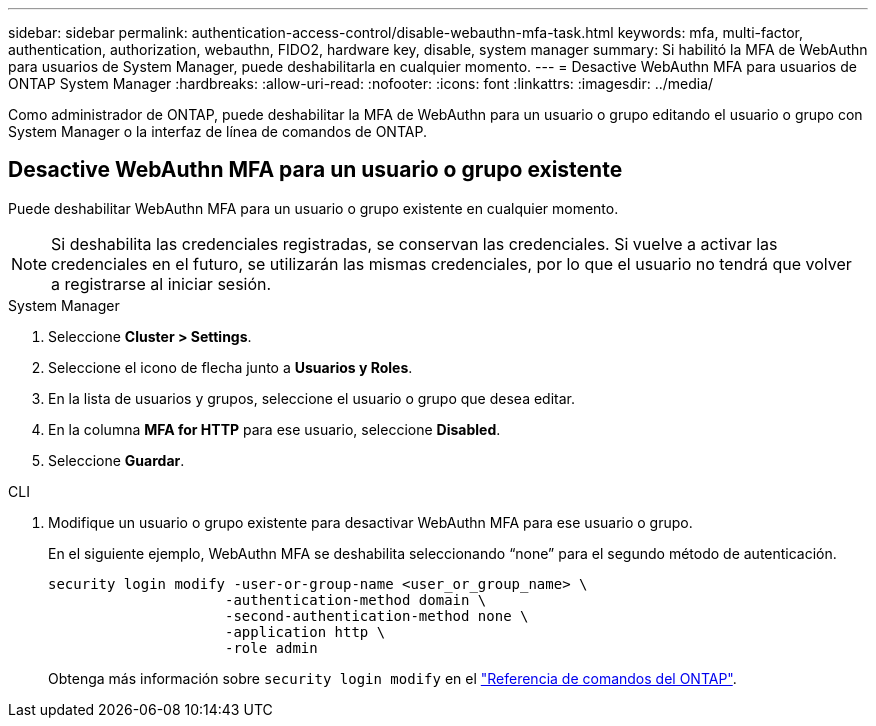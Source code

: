 ---
sidebar: sidebar 
permalink: authentication-access-control/disable-webauthn-mfa-task.html 
keywords: mfa, multi-factor, authentication, authorization, webauthn, FIDO2, hardware key, disable, system manager 
summary: Si habilitó la MFA de WebAuthn para usuarios de System Manager, puede deshabilitarla en cualquier momento. 
---
= Desactive WebAuthn MFA para usuarios de ONTAP System Manager
:hardbreaks:
:allow-uri-read: 
:nofooter: 
:icons: font
:linkattrs: 
:imagesdir: ../media/


[role="lead"]
Como administrador de ONTAP, puede deshabilitar la MFA de WebAuthn para un usuario o grupo editando el usuario o grupo con System Manager o la interfaz de línea de comandos de ONTAP.



== Desactive WebAuthn MFA para un usuario o grupo existente

Puede deshabilitar WebAuthn MFA para un usuario o grupo existente en cualquier momento.


NOTE: Si deshabilita las credenciales registradas, se conservan las credenciales. Si vuelve a activar las credenciales en el futuro, se utilizarán las mismas credenciales, por lo que el usuario no tendrá que volver a registrarse al iniciar sesión.

[role="tabbed-block"]
====
.System Manager
--
. Seleccione *Cluster > Settings*.
. Seleccione el icono de flecha junto a *Usuarios y Roles*.
. En la lista de usuarios y grupos, seleccione el usuario o grupo que desea editar.
. En la columna *MFA for HTTP* para ese usuario, seleccione *Disabled*.
. Seleccione *Guardar*.


--
.CLI
--
. Modifique un usuario o grupo existente para desactivar WebAuthn MFA para ese usuario o grupo.
+
En el siguiente ejemplo, WebAuthn MFA se deshabilita seleccionando “none” para el segundo método de autenticación.

+
[source, console]
----
security login modify -user-or-group-name <user_or_group_name> \
                     -authentication-method domain \
                     -second-authentication-method none \
                     -application http \
                     -role admin
----
+
Obtenga más información sobre `security login modify` en el link:https://docs.netapp.com/us-en/ontap-cli/security-login-modify.html["Referencia de comandos del ONTAP"^].



--
====
